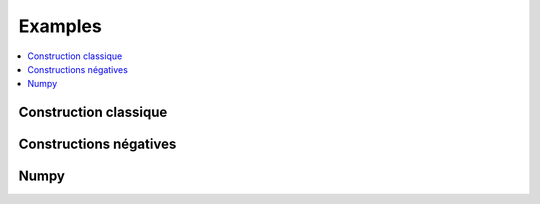 
.. _l-EX2:

Examples
========

.. contents::
    :local:

Construction classique
++++++++++++++++++++++

.. exreflist::
    :contents:
    :tag: Base

Constructions négatives
+++++++++++++++++++++++

.. exreflist::
    :contents:
    :tag: Base -

Numpy
+++++

.. exreflist::
    :contents:
    :tag: numpy
